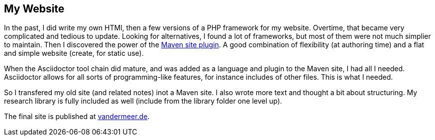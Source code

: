 == My Website

In the past, I did write my own HTMl, then a few versions of a PHP framework for my website.
Overtime, that became very complicated and tedious to update.
Looking for alternatives, I found a lot of frameworks, but most of them were not much simplier to maintain.
Then I discovered the power of the link:https://maven.apache.org/plugins/maven-site-plugin/[Maven site plugin].
A good combination of flexibility (at authoring time) and a flat and simple website (create, for static use).

When the Asciidoctor tool chain did mature, and was added as a language and plugin to the Maven site, I had all I needed.
Asciidoctor allows for all sorts of programming-like features, for instance includes of other files.
This is what I needed.

So I transfered my old site (and related notes) inot a Maven site.
I also wrote more text and thought a bit about structuring.
My research library is fully included as well (include from the library folder one level up).

The final site is published at link:http://www.vandermeer.de[vandermeer.de].

